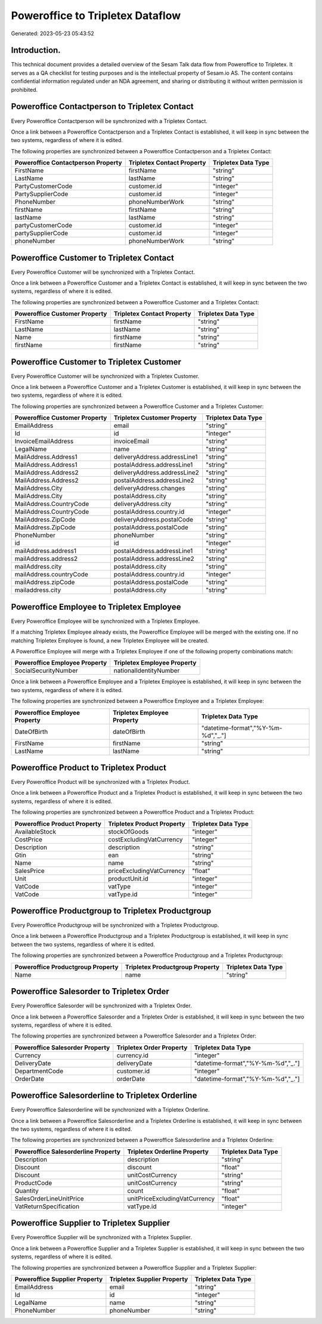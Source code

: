 =================================
Poweroffice to Tripletex Dataflow
=================================

Generated: 2023-05-23 05:43:52

Introduction.
------------

This technical document provides a detailed overview of the Sesam Talk data flow from Poweroffice to Tripletex. It serves as a QA checklist for testing purposes and is the intellectual property of Sesam.io AS. The content contains confidential information regulated under an NDA agreement, and sharing or distributing it without written permission is prohibited.

Poweroffice Contactperson to Tripletex Contact
----------------------------------------------
Every Poweroffice Contactperson will be synchronized with a Tripletex Contact.

Once a link between a Poweroffice Contactperson and a Tripletex Contact is established, it will keep in sync between the two systems, regardless of where it is edited.

The following properties are synchronized between a Poweroffice Contactperson and a Tripletex Contact:

.. list-table::
   :header-rows: 1

   * - Poweroffice Contactperson Property
     - Tripletex Contact Property
     - Tripletex Data Type
   * - FirstName
     - firstName
     - "string"
   * - LastName
     - lastName
     - "string"
   * - PartyCustomerCode
     - customer.id
     - "integer"
   * - PartySupplierCode
     - customer.id
     - "integer"
   * - PhoneNumber
     - phoneNumberWork
     - "string"
   * - firstName
     - firstName
     - "string"
   * - lastName
     - lastName
     - "string"
   * - partyCustomerCode
     - customer.id
     - "integer"
   * - partySupplierCode
     - customer.id
     - "integer"
   * - phoneNumber
     - phoneNumberWork
     - "string"


Poweroffice Customer to Tripletex Contact
-----------------------------------------
Every Poweroffice Customer will be synchronized with a Tripletex Contact.

Once a link between a Poweroffice Customer and a Tripletex Contact is established, it will keep in sync between the two systems, regardless of where it is edited.

The following properties are synchronized between a Poweroffice Customer and a Tripletex Contact:

.. list-table::
   :header-rows: 1

   * - Poweroffice Customer Property
     - Tripletex Contact Property
     - Tripletex Data Type
   * - FirstName
     - firstName
     - "string"
   * - LastName
     - lastName
     - "string"
   * - Name
     - firstName
     - "string"
   * - firstName
     - firstName
     - "string"


Poweroffice Customer to Tripletex Customer
------------------------------------------
Every Poweroffice Customer will be synchronized with a Tripletex Customer.

Once a link between a Poweroffice Customer and a Tripletex Customer is established, it will keep in sync between the two systems, regardless of where it is edited.

The following properties are synchronized between a Poweroffice Customer and a Tripletex Customer:

.. list-table::
   :header-rows: 1

   * - Poweroffice Customer Property
     - Tripletex Customer Property
     - Tripletex Data Type
   * - EmailAddress
     - email
     - "string"
   * - Id
     - id
     - "integer"
   * - InvoiceEmailAddress
     - invoiceEmail
     - "string"
   * - LegalName
     - name
     - "string"
   * - MailAddress.Address1
     - deliveryAddress.addressLine1
     - "string"
   * - MailAddress.Address1
     - postalAddress.addressLine1
     - "string"
   * - MailAddress.Address2
     - deliveryAddress.addressLine2
     - "string"
   * - MailAddress.Address2
     - postalAddress.addressLine2
     - "string"
   * - MailAddress.City
     - deliveryAddress.changes
     - "string"
   * - MailAddress.City
     - postalAddress.city
     - "string"
   * - MailAddress.CountryCode
     - deliveryAddress.city
     - "string"
   * - MailAddress.CountryCode
     - postalAddress.country.id
     - "integer"
   * - MailAddress.ZipCode
     - deliveryAddress.postalCode
     - "string"
   * - MailAddress.ZipCode
     - postalAddress.postalCode
     - "string"
   * - PhoneNumber
     - phoneNumber
     - "string"
   * - id
     - id
     - "integer"
   * - mailAddress.address1
     - postalAddress.addressLine1
     - "string"
   * - mailAddress.address2
     - postalAddress.addressLine2
     - "string"
   * - mailAddress.city
     - postalAddress.city
     - "string"
   * - mailAddress.countryCode
     - postalAddress.country.id
     - "integer"
   * - mailAddress.zipCode
     - postalAddress.postalCode
     - "string"
   * - mailaddress.city
     - postalAddress.city
     - "string"


Poweroffice Employee to Tripletex Employee
------------------------------------------
Every Poweroffice Employee will be synchronized with a Tripletex Employee.

If a matching Tripletex Employee already exists, the Poweroffice Employee will be merged with the existing one.
If no matching Tripletex Employee is found, a new Tripletex Employee will be created.

A Poweroffice Employee will merge with a Tripletex Employee if one of the following property combinations match:

.. list-table::
   :header-rows: 1

   * - Poweroffice Employee Property
     - Tripletex Employee Property
   * - SocialSecurityNumber
     - nationalIdentityNumber

Once a link between a Poweroffice Employee and a Tripletex Employee is established, it will keep in sync between the two systems, regardless of where it is edited.

The following properties are synchronized between a Poweroffice Employee and a Tripletex Employee:

.. list-table::
   :header-rows: 1

   * - Poweroffice Employee Property
     - Tripletex Employee Property
     - Tripletex Data Type
   * - DateOfBirth
     - dateOfBirth
     - "datetime-format","%Y-%m-%d","_."]
   * - FirstName
     - firstName
     - "string"
   * - LastName
     - lastName
     - "string"


Poweroffice Product to Tripletex Product
----------------------------------------
Every Poweroffice Product will be synchronized with a Tripletex Product.

Once a link between a Poweroffice Product and a Tripletex Product is established, it will keep in sync between the two systems, regardless of where it is edited.

The following properties are synchronized between a Poweroffice Product and a Tripletex Product:

.. list-table::
   :header-rows: 1

   * - Poweroffice Product Property
     - Tripletex Product Property
     - Tripletex Data Type
   * - AvailableStock
     - stockOfGoods
     - "integer"
   * - CostPrice
     - costExcludingVatCurrency
     - "integer"
   * - Description
     - description
     - "string"
   * - Gtin
     - ean
     - "string"
   * - Name
     - name
     - "string"
   * - SalesPrice
     - priceExcludingVatCurrency
     - "float"
   * - Unit
     - productUnit.id
     - "integer"
   * - VatCode
     - vatType
     - "integer"
   * - VatCode
     - vatType.id
     - "integer"


Poweroffice Productgroup to Tripletex Productgroup
--------------------------------------------------
Every Poweroffice Productgroup will be synchronized with a Tripletex Productgroup.

Once a link between a Poweroffice Productgroup and a Tripletex Productgroup is established, it will keep in sync between the two systems, regardless of where it is edited.

The following properties are synchronized between a Poweroffice Productgroup and a Tripletex Productgroup:

.. list-table::
   :header-rows: 1

   * - Poweroffice Productgroup Property
     - Tripletex Productgroup Property
     - Tripletex Data Type
   * - Name
     - name
     - "string"


Poweroffice Salesorder to Tripletex Order
-----------------------------------------
Every Poweroffice Salesorder will be synchronized with a Tripletex Order.

Once a link between a Poweroffice Salesorder and a Tripletex Order is established, it will keep in sync between the two systems, regardless of where it is edited.

The following properties are synchronized between a Poweroffice Salesorder and a Tripletex Order:

.. list-table::
   :header-rows: 1

   * - Poweroffice Salesorder Property
     - Tripletex Order Property
     - Tripletex Data Type
   * - Currency
     - currency.id
     - "integer"
   * - DeliveryDate
     - deliveryDate
     - "datetime-format","%Y-%m-%d","_."]
   * - DepartmentCode
     - customer.id
     - "integer"
   * - OrderDate
     - orderDate
     - "datetime-format","%Y-%m-%d","_."]


Poweroffice Salesorderline to Tripletex Orderline
-------------------------------------------------
Every Poweroffice Salesorderline will be synchronized with a Tripletex Orderline.

Once a link between a Poweroffice Salesorderline and a Tripletex Orderline is established, it will keep in sync between the two systems, regardless of where it is edited.

The following properties are synchronized between a Poweroffice Salesorderline and a Tripletex Orderline:

.. list-table::
   :header-rows: 1

   * - Poweroffice Salesorderline Property
     - Tripletex Orderline Property
     - Tripletex Data Type
   * - Description
     - description
     - "string"
   * - Discount
     - discount
     - "float"
   * - Discount
     - unitCostCurrency
     - "string"
   * - ProductCode
     - unitCostCurrency
     - "string"
   * - Quantity
     - count
     - "float"
   * - SalesOrderLineUnitPrice
     - unitPriceExcludingVatCurrency
     - "float"
   * - VatReturnSpecification
     - vatType.id
     - "integer"


Poweroffice Supplier to Tripletex Supplier
------------------------------------------
Every Poweroffice Supplier will be synchronized with a Tripletex Supplier.

Once a link between a Poweroffice Supplier and a Tripletex Supplier is established, it will keep in sync between the two systems, regardless of where it is edited.

The following properties are synchronized between a Poweroffice Supplier and a Tripletex Supplier:

.. list-table::
   :header-rows: 1

   * - Poweroffice Supplier Property
     - Tripletex Supplier Property
     - Tripletex Data Type
   * - EmailAddress
     - email
     - "string"
   * - Id
     - id
     - "integer"
   * - LegalName
     - name
     - "string"
   * - PhoneNumber
     - phoneNumber
     - "string"

